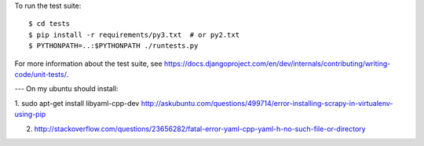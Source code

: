 To run the test suite::

    $ cd tests
    $ pip install -r requirements/py3.txt  # or py2.txt
    $ PYTHONPATH=..:$PYTHONPATH ./runtests.py

For more information about the test suite, see
https://docs.djangoproject.com/en/dev/internals/contributing/writing-code/unit-tests/.


---
On my ubuntu should install:

1. sudo apt-get install libyaml-cpp-dev
http://askubuntu.com/questions/499714/error-installing-scrapy-in-virtualenv-using-pip

2. http://stackoverflow.com/questions/23656282/fatal-error-yaml-cpp-yaml-h-no-such-file-or-directory
